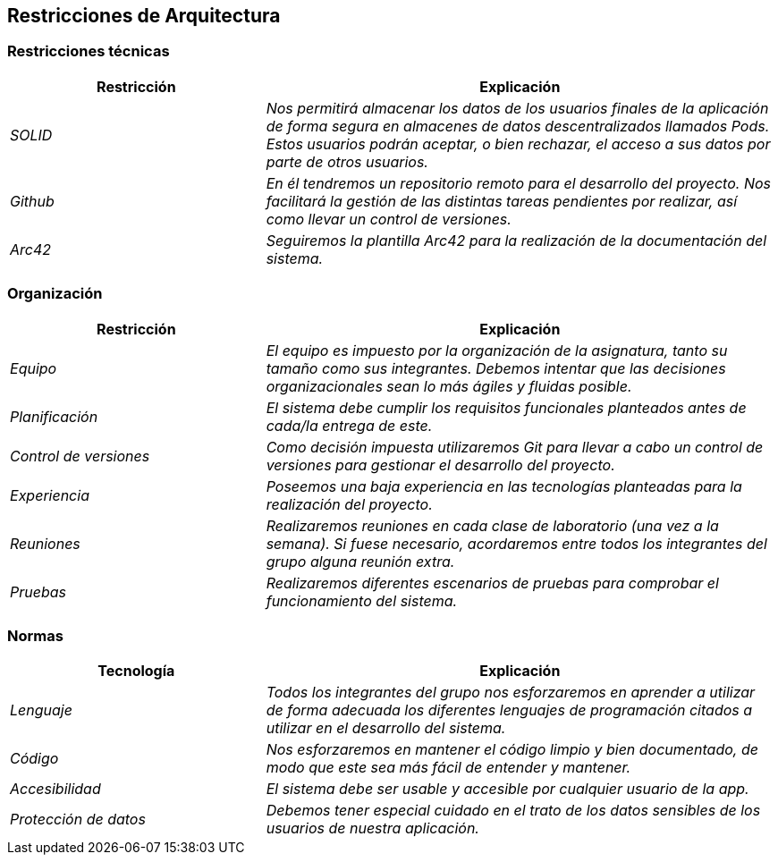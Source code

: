 [[section-architecture-constraints]]
== Restricciones de Arquitectura

=== Restricciones técnicas
[options="header",cols="1,2"]
|===
|Restricción|Explicación
| _SOLID_ |  _Nos permitirá almacenar los datos de los usuarios finales de la aplicación de forma segura en almacenes de datos descentralizados llamados Pods. Estos usuarios podrán aceptar, o bien rechazar, el acceso a sus datos por parte de otros usuarios._
| _Github_ |  _En él tendremos un repositorio remoto para el desarrollo del proyecto. Nos facilitará la gestión de las distintas tareas pendientes por realizar, así como llevar un control de versiones._
| _Arc42_ | _Seguiremos la plantilla Arc42 para la realización de la documentación del sistema._
|===

=== Organización
[options="header",cols="1,2"]
|===
|Restricción|Explicación
| _Equipo_ |  _El equipo es impuesto por la organización de la asignatura, tanto su tamaño como sus integrantes. Debemos intentar que las decisiones organizacionales sean lo más ágiles y fluidas posible._
| _Planificación_ |  _El sistema debe cumplir los requisitos funcionales planteados antes de cada/la entrega de este._
| _Control de versiones_ |  _Como decisión impuesta utilizaremos Git para llevar a cabo un control de versiones para gestionar el desarrollo del proyecto._
| _Experiencia_ |  _Poseemos una baja experiencia en las tecnologías planteadas para la realización del proyecto._
| _Reuniones_ |  _Realizaremos reuniones en cada clase de laboratorio (una vez a la semana). Si fuese necesario, acordaremos entre todos los integrantes del grupo alguna reunión extra._
| _Pruebas_ |  _Realizaremos diferentes escenarios de pruebas para comprobar el funcionamiento del sistema._
|===

=== Normas
[options="header",cols="1,2"]
|===
|Tecnología|Explicación
| _Lenguaje_ |  _Todos los integrantes del grupo nos esforzaremos en aprender a utilizar de forma adecuada los diferentes lenguajes de programación citados a utilizar en el desarrollo del sistema._
| _Código_ | _Nos esforzaremos en mantener el código limpio y bien documentado, de modo que este sea más fácil de entender y mantener._
| _Accesibilidad_ |  _El sistema debe ser usable y accesible por cualquier usuario de la app._
| _Protección de datos_ |  _Debemos tener especial cuidado en el trato de los datos sensibles de los usuarios de nuestra aplicación._
|===
